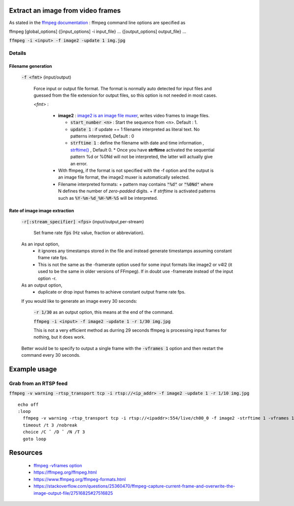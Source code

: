 Extract an image from video frames
==================================
As stated in the `ffmpeg documentation <https://ffmpeg.org/ffmpeg.html#Synopsis>`_ : ffmpeg command line options are specified as

ffmpeg [global_options] {[input_options] -i input_file} ... {[output_options] output_file} ...

:code:`ffmpeg -i <input> -f image2 -update 1 img.jpg`

-------
Details
-------

Filename generation
--------------------

  :code:`-f <fmt>` (input/output)

    Force input or output file format. The format is normally auto detected for input files and guessed from the file extension for output files, so this option is not needed in most cases.

    *<fmt>* :

      - **image2** : `image2 is an image file muxer <https://www.ffmpeg.org/ffmpeg-formats.html#image2>`_, writes video frames to image files.

        + :code:`start_number <n>` : Start the sequence from <n>. Default : 1.
        + :code:`update 1` : if update == 1 filename interpreted as literal text. No patterns interpreted, Default : 0
        + :code:`strftime 1` : define the filename with date and time information , `strftime() <http://www.cplusplus.com/reference/ctime/strftime/>`_ , Default 0.
          * Once you have **strftime** activated the sequential pattern %d or %0Nd will not be interpreted, the latter will actually give an error.

      - With ffmpeg, if the format is not specified with the -f option and the output is an image file format, the image2 muxer is automatically selected.
      - Filename interpreted formats:
        + pattern may contains :code:`"%d"` or :code:`"%0Nd"` where N defines the number of *zero-padded* digits.
        + if *strftime* is activated patterns such as :code:`%Y-%m-%d_%H-%M-%S` will be interpreted.


Rate of image image extraction
-------------------------------

  :code:`-r[:stream_specifier] <fps>` (input/output,per-stream)

    Set frame rate :code:`fps` (Hz value, fraction or abbreviation).

  As an input option,
     - it ignores any timestamps stored in the file and instead generate timestamps assuming constant frame rate fps.
     - This is not the same as the -framerate option used for some input formats like image2 or v4l2 (it used to be the same in older versions of FFmpeg).  If in doubt use -framerate instead of the input option -r.

  As an output option,
     - duplicate or drop input frames to achieve constant output frame rate fps.

  If you would like to generate an image every 30 seconds:

    :code:`-r 1/30` as an output option, this means at the end of the command.

    :code:`ffmpeg -i <input> -f image2 -update 1 -r 1/30 img.jpg`

    This is not a very efficient method as durring 29 seconds ffmpeg is processing input frames for nothing, but it does work.

  Better would be to specify to output a single frame with the :code:`-vframes 1` option and then restart the command every 30 seconds.



Example usage
=============

-----------------------
Grab from an RTSP feed
-----------------------

:code:`ffmpeg -v warning -rtsp_transport tcp -i rtsp://<ip_addr> -f image2 -update 1 -r 1/10 img.jpg`

::

    echo off
    :loop
      ffmpeg -v warning -rtsp_transport tcp -i rtsp://<ipaddr>:554/live/ch00_0 -f image2 -strftime 1 -vframes 1 -y img%%M%%S.jpg
      timeout /t 3 /nobreak
      choice /C ˆ /D ˆ /N /T 3
      goto loop


Resources
=========

  - `ffmpeg -vframes option <https://trac.ffmpeg.org/wiki/Create%20a%20thumbnail%20image%20every%20X%20seconds%20of%20the%20video>`_
  - https://ffmpeg.org/ffmpeg.html
  - https://www.ffmpeg.org/ffmpeg-formats.html
  - https://stackoverflow.com/questions/25360470/ffmpeg-capture-current-frame-and-overwrite-the-image-output-file/27516825#27516825
